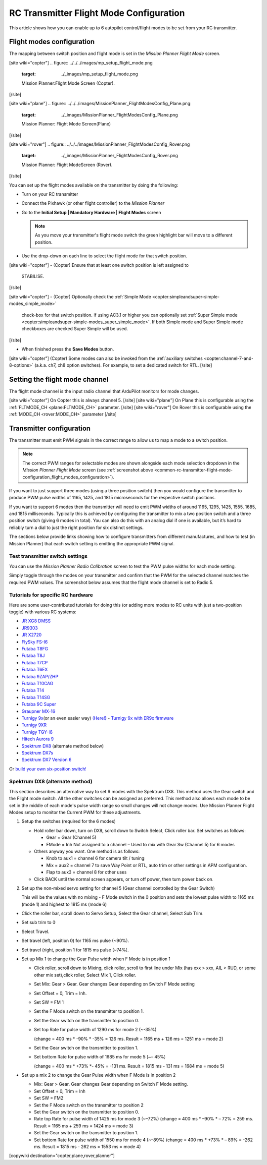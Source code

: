 .. _common-rc-transmitter-flight-mode-configuration:

========================================
RC Transmitter Flight Mode Configuration
========================================

This article shows how you can enable up to 6 autopilot control/flight
modes to be set from your RC transmitter.

.. _common-rc-transmitter-flight-mode-configuration_flight_modes_configuration:

Flight modes configuration
==========================

The mapping between switch position and flight mode is set in the
*Mission Planner Flight Mode* screen.

[site wiki="copter"]
.. figure:: ../../../images/mp_setup_flight_mode.png
   :target: ../_images/mp_setup_flight_mode.png

   Mission Planner:Flight Mode Screen (Copter).
[/site]

[site wiki="plane"]
.. figure:: ../../../images/MissionPlanner_FlightModesConfig_Plane.png
   :target: ../_images/MissionPlanner_FlightModesConfig_Plane.png

   Mission Planner: Flight Mode Screen(Plane)
[/site]

[site wiki="rover"]
.. figure:: ../../../images/MissionPlanner_FlightModesConfig_Rover.png
   :target: ../_images/MissionPlanner_FlightModesConfig_Rover.png

   Mission Planner: Flight ModeScreen (Rover).
[/site]

You can set up the flight modes available on the transmitter by doing
the following:


-  Turn on your RC transmitter
-  Connect the Pixhawk (or other flight controller) to the *Mission Planner*
-  Go to the **Initial Setup \| Mandatory Hardware \| Flight Modes** screen

   .. note::

      As you move your transmitter's flight mode switch the green
      highlight bar will move to a different position.

-  Use the drop-down on each line to select the flight mode for that
   switch position.

[site wiki="copter"]
-  (Copter) Ensure that at least one switch position is left assigned to
   STABILISE.
[/site]

[site wiki="copter"]
-  (Copter) Optionally check the :ref:`Simple Mode <copter:simpleandsuper-simple-modes_simple_mode>`
   check-box for that switch position. If using AC3.1 or higher you can
   optionally set :ref:`Super Simple mode <copter:simpleandsuper-simple-modes_super_simple_mode>`.
   If both Simple mode and Super Simple mode checkboxes are checked
   Super Simple will be used.
[/site]

-  When finished press the **Save Modes** button.

[site wiki="copter"]
(Copter) Some modes can also be invoked from the :ref:`auxiliary switches <copter:channel-7-and-8-options>`
(a.k.a. ch7, ch8 option switches). For example, to set a dedicated
switch for RTL.
[/site]

Setting the flight mode channel
===============================

The flight mode channel is the input radio channel that ArduPilot
monitors for mode changes.

[site wiki="copter"]
On Copter this is always channel 5.
[/site]
[site wiki="plane"]
On Plane this is configurable using the :ref:`FLTMODE_CH <plane:FLTMODE_CH>`
parameter. 
[/site]
[site wiki="rover"]
On Rover this is configurable using the :ref:`MODE_CH <rover:MODE_CH>` parameter
[/site]

Transmitter configuration
=========================

The transmitter must emit PWM signals in the correct range to allow us
to map a mode to a switch position.

.. note::

   The correct PWM ranges for selectable modes are shown alongside
   each mode selection dropdown in the *Mission Planner Flight Mode* screen
   (see :ref:`screenshot above <common-rc-transmitter-flight-mode-configuration_flight_modes_configuration>`). 

If you want to just support three modes (using a three position switch)
then you would configure the transmitter to produce PWM pulse widths of
1165, 1425, and 1815 microseconds for the respective switch positions.

If you want to support 6 modes then the transmitter will need to emit
PWM widths of around 1165, 1295, 1425, 1555, 1685, and 1815
milliseconds. Typically this is achieved by configuring the transmitter
to mix a two position switch and a three position switch (giving 6 modes
in total). You can also do this with an analog dial if one is available,
but it’s hard to reliably turn a dial to just the right position for six
distinct settings.

The sections below provide links showing how to configure transmitters
from different manufactures, and how to test (in Mission Planner) that
each switch setting is emitting the appropriate PWM signal.

Test transmitter switch settings
--------------------------------

You can use the *Mission Planner Radio Calibration* screen to test the
PWM pulse widths for each mode setting.

Simply toggle through the modes on your transmitter and confirm that the
PWM for the selected channel matches the required PWM values. The
screenshot below assumes that the flight mode channel is set to Radio 5.

.. image:: ../../../images/mp_radio_calibration_ch5_pwm.png
    :target: ../_images/mp_radio_calibration_ch5_pwm.png

Tutorials for specific RC hardware
----------------------------------

Here are some user-contributed tutorials for doing this (or adding more
modes to RC units with just a two-position toggle) with various RC
systems:

-  `JR XG8 DMSS <http://www.diydrones.com/forum/topics/how-to-set-up-6-apm-flight-modes-on-1-channel-of-jr-xg8-rc>`__
-  `JR9303 <http://diydrones.com/profiles/blogs/how-to-program-6-flight-modes>`__
-  `JR X2720 <http://diydrones.com/forum/topics/six-flight-modes-can-be-done>`__
-  `FlySky FS-I6 <http://diydrones.com/profiles/blogs/flysky-fs-i6-flight-modes>`__
-  `Futaba T8FG <http://diydrones.com/profiles/blogs/acmapm-futaba-t8fg-super-mode>`__
-  `Futaba T8J <http://www.diydrones.com/profiles/blogs/pixhawk-futaba-t8j-6-modes-configuration-with-2-switches-c-d>`__
-  `Futaba T7CP <http://diydrones.com/profiles/blogs/configure-6-flight-modes-for>`__
-  `Futaba T6EX <http://diydrones.com/profiles/blogs/four-modes-switch-for-futaba>`__
-  `Futaba 9ZAP/ZHP <http://diydrones.com/profiles/blogs/flight-mode-switching-on-a>`__
-  `Futaba T10CAG <http://www.diydrones.com/profiles/blogs/getting-six-fly-modes-on-futaba-t10cag-transmitter>`__
-  `Futaba T14 <http://diydrones.com/profiles/blogs/futaba-t14-mz-mode-configuration-for-all-6-modes>`__
-  `Futaba T14SG <http://diydrones.com/forum/topics/set-6-point-switch-for-flight-mode-control-in-futaba-t14sg>`__
-  `Futaba 9C Super <http://diydrones.com/profiles/blogs/6-positions-for-futaba-9c-super>`__
-  `Graupner MX-16 <http://diydrones.com/profiles/blogs/six-modes-with-graupner-mx-16>`__
-  `Turnigy 9x <http://diydrones.com/profiles/blogs/mode-switch-setup-for-turnigy-1>`__\ (or
   an even easier way)
   `(Here!) <http://www.diydrones.com/profiles/blogs/another-way-to-set-modes-on-turnigy-9x>`__ - `Turnigy 9x with ER9x firmware <http://diydrones.com/profiles/blogs/mode-switch-setup-for-turnigy>`__
-  `Turnigy 9XR <http://diydrones.com/profiles/blogs/change-between-6-modes-with-turnigy-9xr-using-mixing>`__
-  `Turnigy TGY-I6 <http://diydrones.com/profiles/blogs/flysky-fs-i6-flight-modes>`__
-  `Hitech Aurora 9 <http://www.diydrones.com/forum/topics/quad-goes-to-full-throttle?commentId>`__
-  `Spektrum DX8 <http://diydrones.com/profiles/blogs/spectrum-dx8-2-switches-1-tx-channel-6-flight-modes?>`__ 
   (alternate method below)
-  `Spektrum DX7s <http://diydrones.com/profiles/blogs/getting-6-modes-out-of-channel-5-on-a-spektrum-dx7s>`__
-  `Spektrum DX7 Version 6 <http://diydrones.com/profiles/blogs/dx7-new-version-6-flight-mode-setup-with-pixhawk>`__

Or `build your own six-position switch! <http://diydrones.com/profiles/blogs/6-position-mode-switch-for-apm>`__

Spektrum DX8 (alternate method)
-------------------------------

This section describes an alternative way to set 6 modes with the
Spektrum DX8. This method uses the Gear switch and the Flight mode
switch. All the other switches can be assigned as preferred. This method
also allows each mode to be set in the middle of each mode's pulse width
range so small changes will not change modes. Use Mission Planner Flight
Modes setup to monitor the Current PWM for these adjustments.

#. Setup the switches (required for the 6 modes)

   -  Hold roller bar down, turn on DX8, scroll down to Switch Select,
      Click roller bar.  Set switches as follows:
      
      -  Gear = Gear (Channel 5)
      -  FMode = Inh  Not assigned to a channel – Used to mix with Gear Sw (Channel 5) for 6 modes
      
   -  Others anyway you want. One method is as follows:

      -  Knob to aux1 = channel 6 for camera tilt / tuning
      -  Mix = aux2 = channel 7 to save Way Point or RTL, auto trim or
         other settings in APM configuration.
      -  Flap to aux3 = channel 8 for other uses

   -  Click BACK until the normal screen appears, or turn off power,
      then turn power back on.

#. Set up the non-mixed servo setting for channel 5 (Gear channel
   controlled by the Gear Switch)

   This will be the values with no mixing - F Mode switch in the 0
   position and sets the lowest pulse width to 1165 ms (mode 1) and
   highest to 1815 ms (mode 6)

-  Click the roller bar, scroll down to Servo Setup, Select the Gear
   channel, Select Sub Trim.
-  Set sub trim to 0
-  Select Travel.
-  Set travel (left, position 0) for 1165 ms pulse  (~90%).
-  Set travel (right, position 1 for 1815 ms pulse (~74%).
-  Set up Mix 1 to change the Gear Pulse width when F Mode is in
   position 1

   -  Click roller, scroll down to Mixing, click roller, scroll to first
      line under Mix (has xxx > xxx, AIL > RUD, or some other mix
      set),click roller, Select Mix 1, Click roller.
   -  Set Mix: Gear > Gear. Gear changes Gear depending on Switch F Mode
      setting
   -  Set Offset = 0, Trim = Inh.
   -  Set SW = FM 1
   -  Set the F Mode switch on the transmitter to position 1.
   -  Set the Gear switch on the transmitter to position 0.
   -  Set top Rate for pulse width of 1290 ms for mode 2  (~-35%)

      (change = 400 ms \* -90% \* -35% = 126 ms. Result = 1165 ms + 126
      ms = 1251 ms = mode 2)
   -  Set the Gear switch on the transmitter to position 1.
   -  Set bottom Rate for pulse width of 1685 ms for mode 5  (~– 45%)

      (change = 400 ms \* +73% \*- 45% = -131 ms. Result = 1815 ms - 131
      ms = 1684 ms = mode 5)

-  Set up a mix 2 to change the Gear Pulse width when F Mode is in
   position 2

   -  Mix: Gear > Gear.  Gear changes Gear depending on Switch F Mode
      setting.
   -  Set Offset = 0, Trim = Inh
   -  Set SW = FM2
   -  Set the F Mode switch on the transmitter to position 2
   -  Set the Gear switch on the transmitter to position 0.
   -  Rate top Rate for pulse width of 1425 ms for mode 3  (~–72%)
      (change = 400 ms \* –90% \* – 72% = 259 ms.  Result = 1165 ms +
      259 ms = 1424 ms = mode 3)
   -  Set the Gear switch on the transmitter to position 1.
   -  Set bottom Rate for pulse width of 1550 ms for mode 4  (~–89%)
      (change = 400 ms \* +73% \* – 89% = -262 ms.  Result = 1815 ms -
      262 ms = 1553 ms = mode 4)

      
[copywiki destination="copter,plane,rover,planner"]
